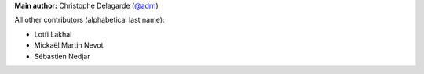 **Main author:** Christophe Delagarde (`@adrn <https://github.com/FraDiavolo7>`_)

All other contributors (alphabetical last name):

* Lotfi Lakhal
* Mickaël Martin Nevot
* Sébastien Nedjar
